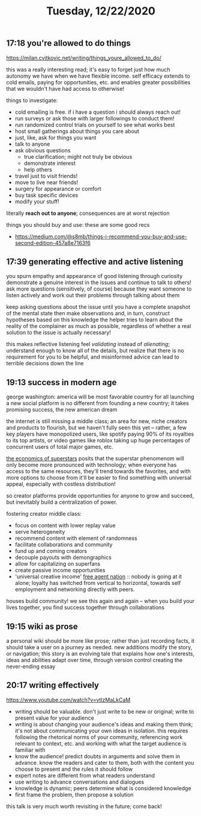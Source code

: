 #+TITLE: Tuesday, 12/22/2020
** 17:18 you're allowed to do things
https://milan.cvitkovic.net/writing/things_youre_allowed_to_do/

this was a really interesting read; it's easy to forget just how much autonomy we have when we have flexible income.
self efficacy extends to cold emails, paying for opportunities, etc. and enables greater possibilities that we wouldn't
have had access to otherwise!

things to investigate:
- cold emailing is free. if i have a question i should always reach out!
- run surveys or ask those with larger followings to conduct them!
- run randomized control trials on yourself to see what works best
- host small gatherings about things you care about
- just, like, ask for things you want
- talk to anyone
- ask obvious questions
  - true clarification; might not truly be obvious
  - demonstrate interest
  - help others
- travel just to visit friends!
- move to live near friends!
- surgery for appearance or comfort
- buy task specific devices
- modify your stuff!
literally *reach out to anyone*; consequences are at worst rejection


things you should buy and use: these are some good recs
- https://medium.com/@s8mb/things-i-recommend-you-buy-and-use-second-edition-457a8e7163f6
** 17:39 generating effective and active listening
you spurn empathy and appearance of good listening through curiosity
demonstrate a genuine interest in the issues and continue to talk to others!
ask more questions (sensitively, of course) because they want someone to listen actively
and work out their problems through talking about them

keep asking questions about the issue until you have a complete snapshot of the mental state
then make observations and, in turn, construct hypotheses based on this knowledge
the helper tries to learn about the reality of the complainer as much as possible,
regardless of whether a real solution to the issue is actually necessary!

this makes reflective listening feel /validating/ instead of /alienating/; understand
enough to know all of the details, but realize that there is no requirement for you to be helpful,
and misinformed advice can lead to terrible decisions down the line
** 19:13 success in modern age
george washington: america will be most favorable country for all
launching a new social platform is no different from founding a new country; it takes promising success, the new american dream

the internet is still missing a middle class; an area for new, niche creators and products to flourish, but we haven't fully seen this yet -- rather, a few key players have monopolized users, like spotify paying 90% of its royalties to its top artists, or video games like roblox taking up huge percentages of concurrent users of total major games, etc.

[[http://links.jstor.org/sici?sici=0002-8282%28198112%2971%3A5%3C845%3ATEOS%3E2.0.CO%3B2-R][the economics of superstars]] posits that the superstar phenomenom will only become more pronounced with technology; when everyone has access to the same resources, they'll trend towards the favorites, and with more options to choose from it'll be easier to find something with universal appeal, especially with costless distribution!

so creator platforms provide opportunities for anyone to grow and succeed, but inevitably build a centralization of power.

fostering creator middle class:
- focus on content with lower replay value
- serve heterogeneity
- recommend content with element of randomness
- facilitate collaborations and community
- fund up and coming creators
- decouple payouts with demongraphics
- allow for capitalizing on superfans
- create passive income opportunities
- 'universal creative income'
  [[https://www.amazon.com/gp/product/0446678791/?ie=UTF8&camp=1789&creative=9325&creativeASIN=0446678791&&&][free agent nation]] :: nobody is going at it alone; loyalty has switched from vertical to horizontal, towards self employment and networking directly with peers.
houses build community! we see this again and again -- when you build your lives together, you find success together through collaborations


** 19:15 wiki as prose
a personal wiki should be more like prose; rather than just recording facts, it should take a user on a journey as needed. new additions modify the story, or navigation; this story is an evolving tale that explains how one's interests, ideas and abilities adapt over time, through version control creating the never-ending essay
** 20:17 writing effectively
https://www.youtube.com/watch?v=vtIzMaLkCaM
- writing should be valuable. don't just write to be new or original; write to present value for your audience
- writing is about changing your audience's ideas and making them think; it's not about communicating your own ideas in isolation. this requires following the rhetorical norms of your community, referencing work relevant to context, etc. and working with what the target audience is familiar with
- know the audience! predict doubts in arguments and solve them in advance. know the readers and cater to them, both with the content you choose to present and the rules it should follow
- expert notes are different from what readers understand
- use writing to advance conversations and dialogues
- knowledge is dynamic; peers determine what is considered knowledge
- first frame the problem, then propose a solution
this talk is very much worth revisiting in the future; come back!
